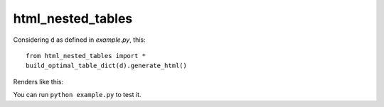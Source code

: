 ******************
html_nested_tables
******************


Considering ``d`` as defined in `example.py`, this::

    from html_nested_tables import *
    build_optimal_table_dict(d).generate_html()


Renders like this:

.. image:: https://raw.github.com/BertrandBordage/html_nested_tables/master/example.png

You can run ``python example.py`` to test it.
